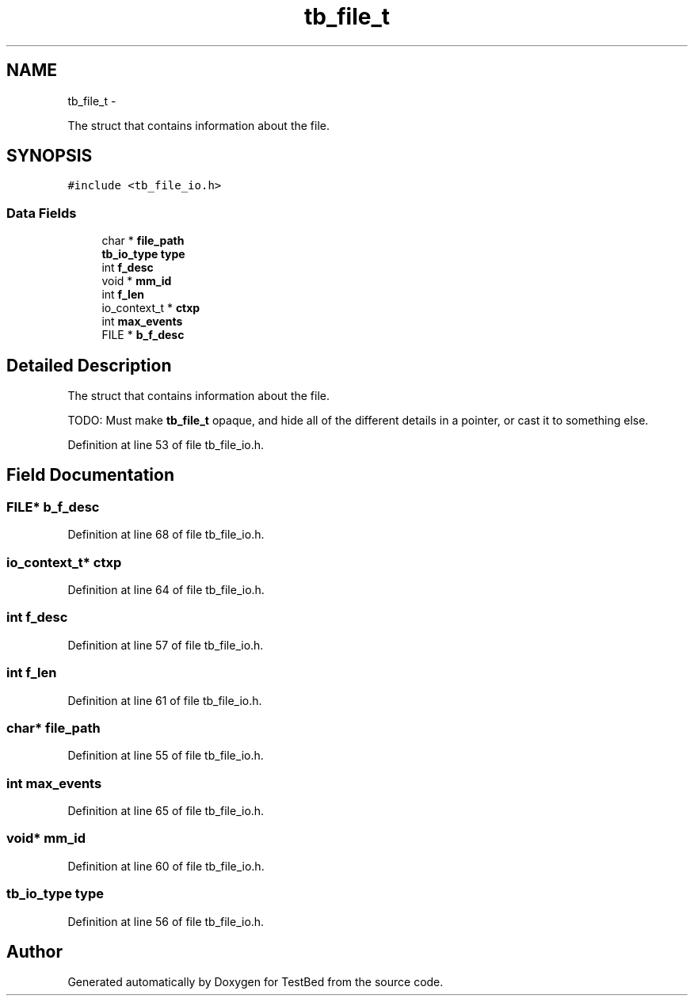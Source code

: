 .TH "tb_file_t" 3 "Wed Feb 12 2014" "Version 0.2" "TestBed" \" -*- nroff -*-
.ad l
.nh
.SH NAME
tb_file_t \- 
.PP
The struct that contains information about the file\&.  

.SH SYNOPSIS
.br
.PP
.PP
\fC#include <tb_file_io\&.h>\fP
.SS "Data Fields"

.in +1c
.ti -1c
.RI "char * \fBfile_path\fP"
.br
.ti -1c
.RI "\fBtb_io_type\fP \fBtype\fP"
.br
.ti -1c
.RI "int \fBf_desc\fP"
.br
.ti -1c
.RI "void * \fBmm_id\fP"
.br
.ti -1c
.RI "int \fBf_len\fP"
.br
.ti -1c
.RI "io_context_t * \fBctxp\fP"
.br
.ti -1c
.RI "int \fBmax_events\fP"
.br
.ti -1c
.RI "FILE * \fBb_f_desc\fP"
.br
.in -1c
.SH "Detailed Description"
.PP 
The struct that contains information about the file\&. 

TODO: Must make \fBtb_file_t\fP opaque, and hide all of the different details in a pointer, or cast it to something else\&. 
.PP
Definition at line 53 of file tb_file_io\&.h\&.
.SH "Field Documentation"
.PP 
.SS "FILE* b_f_desc"

.PP
Definition at line 68 of file tb_file_io\&.h\&.
.SS "io_context_t* ctxp"

.PP
Definition at line 64 of file tb_file_io\&.h\&.
.SS "int f_desc"

.PP
Definition at line 57 of file tb_file_io\&.h\&.
.SS "int f_len"

.PP
Definition at line 61 of file tb_file_io\&.h\&.
.SS "char* file_path"

.PP
Definition at line 55 of file tb_file_io\&.h\&.
.SS "int max_events"

.PP
Definition at line 65 of file tb_file_io\&.h\&.
.SS "void* mm_id"

.PP
Definition at line 60 of file tb_file_io\&.h\&.
.SS "\fBtb_io_type\fP type"

.PP
Definition at line 56 of file tb_file_io\&.h\&.

.SH "Author"
.PP 
Generated automatically by Doxygen for TestBed from the source code\&.
